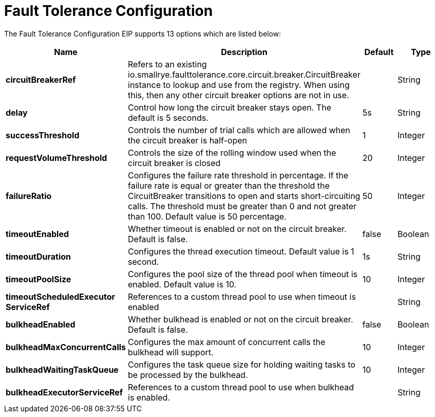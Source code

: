 [[faultToleranceConfiguration-eip]]
= Fault Tolerance Configuration EIP
:doctitle: Fault Tolerance Configuration
:description: MicroProfile Fault Tolerance Circuit Breaker EIP configuration
:since: 
:supportLevel: Stable


// eip options: START
The Fault Tolerance Configuration EIP supports 13 options which are listed below:

[width="100%",cols="2,5,^1,2",options="header"]
|===
| Name | Description | Default | Type
| *circuitBreakerRef* | Refers to an existing io.smallrye.faulttolerance.core.circuit.breaker.CircuitBreaker instance to lookup and use from the registry. When using this, then any other circuit breaker options are not in use. |  | String
| *delay* | Control how long the circuit breaker stays open. The default is 5 seconds. | 5s | String
| *successThreshold* | Controls the number of trial calls which are allowed when the circuit breaker is half-open | 1 | Integer
| *requestVolumeThreshold* | Controls the size of the rolling window used when the circuit breaker is closed | 20 | Integer
| *failureRatio* | Configures the failure rate threshold in percentage. If the failure rate is equal or greater than the threshold the CircuitBreaker transitions to open and starts short-circuiting calls. The threshold must be greater than 0 and not greater than 100. Default value is 50 percentage. | 50 | Integer
| *timeoutEnabled* | Whether timeout is enabled or not on the circuit breaker. Default is false. | false | Boolean
| *timeoutDuration* | Configures the thread execution timeout. Default value is 1 second. | 1s | String
| *timeoutPoolSize* | Configures the pool size of the thread pool when timeout is enabled. Default value is 10. | 10 | Integer
| *timeoutScheduledExecutor{zwsp}ServiceRef* | References to a custom thread pool to use when timeout is enabled |  | String
| *bulkheadEnabled* | Whether bulkhead is enabled or not on the circuit breaker. Default is false. | false | Boolean
| *bulkheadMaxConcurrentCalls* | Configures the max amount of concurrent calls the bulkhead will support. | 10 | Integer
| *bulkheadWaitingTaskQueue* | Configures the task queue size for holding waiting tasks to be processed by the bulkhead. | 10 | Integer
| *bulkheadExecutorServiceRef* | References to a custom thread pool to use when bulkhead is enabled. |  | String
|===
// eip options: END
